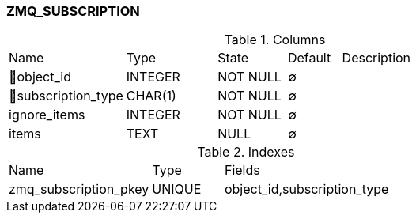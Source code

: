 [[t-zmq-subscription]]
=== ZMQ_SUBSCRIPTION



.Columns
[cols="22,17,13,10,38a"]
|===
|Name|Type|State|Default|Description
|🔑object_id
|INTEGER
|NOT NULL
|∅
|

|🔑subscription_type
|CHAR(1)
|NOT NULL
|∅
|

|ignore_items
|INTEGER
|NOT NULL
|∅
|

|items
|TEXT
|NULL
|∅
|
|===

.Indexes
[cols="30,15,55a"]
|===
|Name|Type|Fields
|zmq_subscription_pkey
|UNIQUE
|object_id,subscription_type

|===
